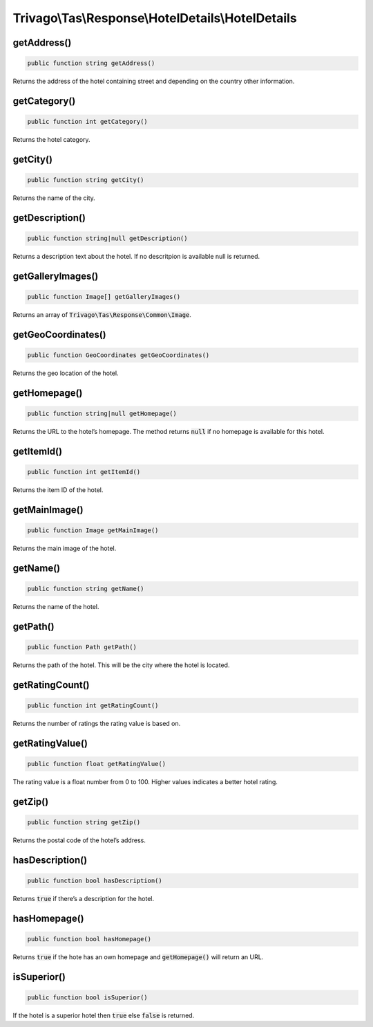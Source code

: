 ==================================================
Trivago\\Tas\\Response\\HotelDetails\\HotelDetails
==================================================

getAddress()
============

.. code-block:: php

    public function string getAddress()

Returns the address of the hotel containing street and depending on the country other information.


getCategory()
=============

.. code-block:: php

    public function int getCategory()

Returns the hotel category.


getCity()
=========

.. code-block:: php

    public function string getCity()

Returns the name of the city.


getDescription()
================

.. code-block:: php

    public function string|null getDescription()

Returns a description text about the hotel. If no descritpion is available null is returned.


getGalleryImages()
==================

.. code-block:: php

    public function Image[] getGalleryImages()

Returns an array of :code:`Trivago\Tas\Response\Common\Image`.


getGeoCoordinates()
===================

.. code-block:: php

    public function GeoCoordinates getGeoCoordinates()

Returns the geo location of the hotel.


getHomepage()
=============

.. code-block:: php

    public function string|null getHomepage()

Returns the URL to the hotel’s homepage. The method returns :code:`null` if no homepage is available for this hotel.


getItemId()
===========

.. code-block:: php

    public function int getItemId()

Returns the item ID of the hotel.


getMainImage()
==============

.. code-block:: php

    public function Image getMainImage()

Returns the main image of the hotel.


getName()
=========

.. code-block:: php

    public function string getName()

Returns the name of the hotel.


getPath()
=========

.. code-block:: php

    public function Path getPath()

Returns the path of the hotel. This will be the city where the hotel is located.


getRatingCount()
================

.. code-block:: php

    public function int getRatingCount()

Returns the number of ratings the rating value is based on.


getRatingValue()
================

.. code-block:: php

    public function float getRatingValue()

The rating value is a float number from 0 to 100. Higher values indicates a better hotel rating.


getZip()
========

.. code-block:: php

    public function string getZip()

Returns the postal code of the hotel’s address.


hasDescription()
================

.. code-block:: php

    public function bool hasDescription()

Returns :code:`true` if there’s a description for the hotel.


hasHomepage()
=============

.. code-block:: php

    public function bool hasHomepage()

Returns :code:`true` if the hote has an own homepage and :code:`getHomepage()` will return an URL.


isSuperior()
============

.. code-block:: php

    public function bool isSuperior()

If the hotel is a superior hotel then :code:`true` else :code:`false` is returned.
